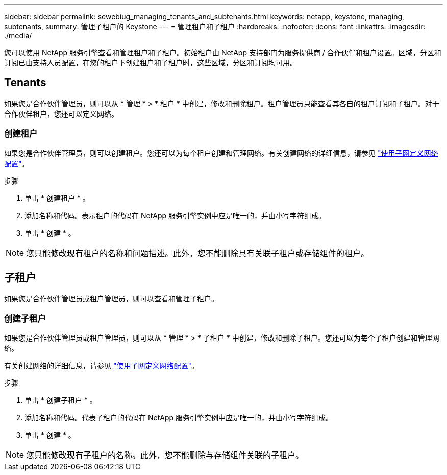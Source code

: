 ---
sidebar: sidebar 
permalink: sewebiug_managing_tenants_and_subtenants.html 
keywords: netapp, keystone, managing, subtenants, 
summary: 管理子租户的 Keystone 
---
= 管理租户和子租户
:hardbreaks:
:nofooter: 
:icons: font
:linkattrs: 
:imagesdir: ./media/


[role="lead"]
您可以使用 NetApp 服务引擎查看和管理租户和子租户。初始租户由 NetApp 支持部门为服务提供商 / 合作伙伴和租户设置。区域，分区和订阅已由支持人员配置，在您的租户下创建租户和子租户时，这些区域，分区和订阅均可用。



== Tenants

如果您是合作伙伴管理员，则可以从 * 管理 * > * 租户 * 中创建，修改和删除租户。租户管理员只能查看其各自的租户订阅和子租户。对于合作伙伴租户，您还可以定义网络。



=== 创建租户

如果您是合作伙伴管理员，则可以创建租户。您还可以为每个租户创建和管理网络。有关创建网络的详细信息，请参见 link:sewebiug_define_network_configurations.html["使用子网定义网络配置"]。

.步骤
. 单击 * 创建租户 * 。
. 添加名称和代码。表示租户的代码在 NetApp 服务引擎实例中应是唯一的，并由小写字符组成。
. 单击 * 创建 * 。



NOTE: 您只能修改现有租户的名称和问题描述。此外，您不能删除具有关联子租户或存储组件的租户。



== 子租户

如果您是合作伙伴管理员或租户管理员，则可以查看和管理子租户。



=== 创建子租户

如果您是合作伙伴管理员或租户管理员，则可以从 * 管理 * > * 子租户 * 中创建，修改和删除子租户。您还可以为每个子租户创建和管理网络。

有关创建网络的详细信息，请参见 link:sewebiug_define_network_configurations.html["使用子网定义网络配置"]。

.步骤
. 单击 * 创建子租户 * 。
. 添加名称和代码。代表子租户的代码在 NetApp 服务引擎实例中应是唯一的，并由小写字符组成。
. 单击 * 创建 * 。



NOTE: 您只能修改现有子租户的名称。此外，您不能删除与存储组件关联的子租户。
